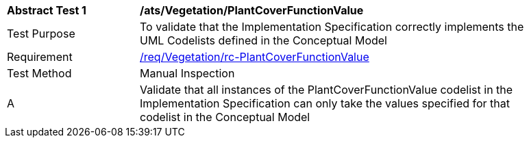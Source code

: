 [[ats_Vegetation_PlantCoverFunctionValue]]
[width="90%",cols="2,6a"]
|===
^|*Abstract Test {counter:ats-id}* |*/ats/Vegetation/PlantCoverFunctionValue* 
^|Test Purpose |To validate that the Implementation Specification correctly implements the UML Codelists defined in the Conceptual Model
^|Requirement |<<req_Vegetation_PlantCoverFunctionValue,/req/Vegetation/rc-PlantCoverFunctionValue>>
^|Test Method |Manual Inspection
^|A |Validate that all instances of the PlantCoverFunctionValue codelist in the Implementation Specification can only take the values specified for that codelist in the Conceptual Model 
|===
